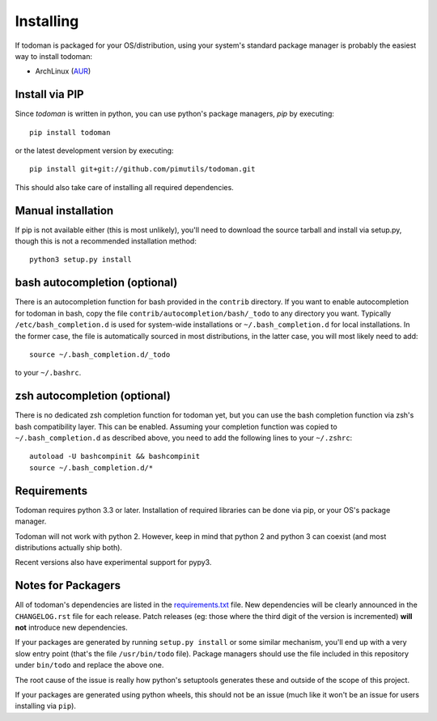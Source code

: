 Installing
==========

If todoman is packaged for your OS/distribution, using your system's
standard package manager is probably the easiest way to install todoman:

- ArchLinux (AUR_)

.. _AUR: https://aur.archlinux.org/packages/todoman/

Install via PIP
---------------

Since *todoman* is written in python, you can use python's package managers,
*pip* by executing::

    pip install todoman

or the latest development version by executing::

     pip install git+git://github.com/pimutils/todoman.git

This should also take care of installing all required dependencies.

Manual installation
-------------------

If pip is not available either (this is most unlikely), you'll need to download
the source tarball and install via setup.py, though this is not a recommended
installation method::

    python3 setup.py install


bash autocompletion (optional)
------------------------------

There is an autocompletion function for bash provided in the ``contrib``
directory. If you want to enable autocompletion for todoman in bash, copy the
file ``contrib/autocompletion/bash/_todo`` to any directory you want. Typically
``/etc/bash_completion.d`` is used for system-wide installations or
``~/.bash_completion.d`` for local installations. In the former case, the file
is automatically sourced in most distributions, in the latter case, you will
most likely need to add::

    source ~/.bash_completion.d/_todo

to your ``~/.bashrc``.


zsh autocompletion (optional)
-----------------------------

There is no dedicated zsh completion function for todoman yet, but you can use
the bash completion function via zsh's bash compatibility layer. This can be
enabled. Assuming your completion function was copied to
``~/.bash_completion.d`` as described above, you need to add the following
lines to your ``~/.zshrc``::

    autoload -U bashcompinit && bashcompinit
    source ~/.bash_completion.d/*


Requirements
------------

Todoman requires python 3.3 or later. Installation of required libraries can be
done via pip, or your OS's package manager.

Todoman will not work with python 2. However, keep in mind that python 2 and
python 3 can coexist (and most distributions actually ship both).

Recent versions also have experimental support for pypy3.

.. _notes-for-packagers:

Notes for Packagers
-------------------

All of todoman's dependencies are listed in the requirements.txt_ file. New
dependencies will be clearly announced in the ``CHANGELOG.rst`` file for each
release. Patch releases (eg: those where the third digit of the version is
incremented) **will not** introduce new dependencies.

If your packages are generated by running ``setup.py install`` or some similar
mechanism, you'll end up with a very slow entry point (that's the file
``/usr/bin/todo`` file). Package managers should use the file included in this
repository under ``bin/todo`` and replace the above one.

The root cause of the issue is really how python's setuptools generates these
and outside of the scope of this project.

If your packages are generated using python wheels, this should not be an issue
(much like it won't be an issue for users installing via ``pip``).

.. _requirements.txt: https://github.com/pimutils/todoman/blob/master/requirements.txt
